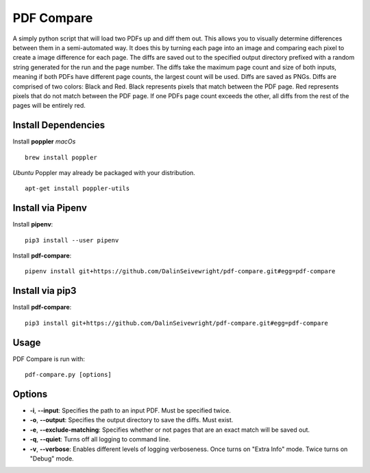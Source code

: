 PDF Compare
===========
A simply python script that will load two PDFs up and diff them out.  This allows you to visually determine differences between them in a semi-automated way.  It does this by turning each page into an image and comparing each pixel to create a image difference for each page.
The diffs are saved out to the specified output directory prefixed with a random string generated for the run and the page number.  The diffs take the maximum page count and size of both inputs, meaning if both PDFs have different page counts, the largest count will be used.
Diffs are saved as PNGs.  Diffs are comprised of two colors: Black and Red.  Black represents pixels that match between the PDF page.  Red represents pixels that do not match between the PDF page.  If one PDFs page count exceeds the other, all diffs from the rest of the pages will be entirely red.


Install Dependencies
------------
Install **poppler**
*macOs*
::
  brew install poppler

*Ubuntu*
Poppler may already be packaged with your distribution.
::
  apt-get install poppler-utils

Install via Pipenv
-------
Install **pipenv**:
::
   pip3 install --user pipenv

Install **pdf-compare**:
::
   pipenv install git+https://github.com/DalinSeivewright/pdf-compare.git#egg=pdf-compare

Install via pip3
----------------
Install **pdf-compare**:
::
   pip3 install git+https://github.com/DalinSeivewright/pdf-compare.git#egg=pdf-compare


Usage
-----
PDF Compare is run with:
::
   pdf-compare.py [options]

Options
-------
* **-i**, **--input**: Specifies the path to an input PDF.  Must be specified twice.
* **-o**, **--output**: Specifies the output directory to save the diffs.  Must exist.
* **-e**, **--exclude-matching**:  Specifies whether or not pages that are an exact match will be saved out.
* **-q**, **--quiet**: Turns off all logging to command line.
* **-v**, **--verbose**: Enables different levels of logging verboseness.  Once turns on "Extra Info" mode.  Twice turns on "Debug" mode.

